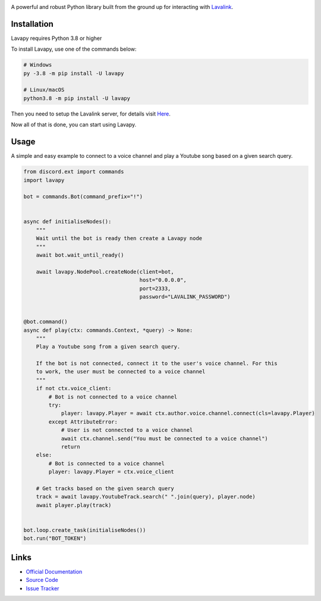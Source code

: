 .. image:: https://raw.githubusercontent.com/Aspect1103/Lavapy/master/logo.png
    :align: center
    :width: 1000px

.. image:: https://img.shields.io/pypi/pyversions/Lavapy
    :target: https://pypi.org/project/Lavapy/

.. image:: https://img.shields.io/pypi/v/Lavapy
    :target: https://pypi.org/project/Lavapy/

.. image:: https://readthedocs.org/projects/lavapy/badge/?version=latest
    :target: https://lavapy.readthedocs.io/en/latest/?badge=latest

.. image:: https://img.shields.io/github/license/Aspect1103/Lavapy
    :target: LICENSE

.. image:: https://img.shields.io/lgtm/grade/python/g/Aspect1103/Lavapy.svg?logo=lgtm&logoWidth=18
    :target: https://lgtm.com/projects/g/Aspect1103/Lavapy/context:python

A powerful and robust Python library built from the ground up for interacting with `Lavalink <https://github.com/freyacodes/Lavalink>`_.

Installation
------------
Lavapy requires Python 3.8 or higher

To install Lavapy, use one of the commands below:

.. code:: sh

    # Windows
    py -3.8 -m pip install -U lavapy

    # Linux/macOS
    python3.8 -m pip install -U lavapy

Then you need to setup the Lavalink server, for details visit `Here <https://lavapy.readthedocs.io/en/latest/faq.html#how-do-i-run-lavalink-jar>`_.

Now all of that is done, you can start using Lavapy.

Usage
-----
A simple and easy example to connect to a voice channel and play a Youtube song based on a given search query.

.. code:: py

    from discord.ext import commands
    import lavapy

    bot = commands.Bot(command_prefix="!")


    async def initialiseNodes():
        """
        Wait until the bot is ready then create a Lavapy node
        """
        await bot.wait_until_ready()

        await lavapy.NodePool.createNode(client=bot,
                                         host="0.0.0.0",
                                         port=2333,
                                         password="LAVALINK_PASSWORD")


    @bot.command()
    async def play(ctx: commands.Context, *query) -> None:
        """
        Play a Youtube song from a given search query.

        If the bot is not connected, connect it to the user's voice channel. For this
        to work, the user must be connected to a voice channel
        """
        if not ctx.voice_client:
            # Bot is not connected to a voice channel
            try:
                player: lavapy.Player = await ctx.author.voice.channel.connect(cls=lavapy.Player)
            except AttributeError:
                # User is not connected to a voice channel
                await ctx.channel.send("You must be connected to a voice channel")
                return
        else:
            # Bot is connected to a voice channel
            player: lavapy.Player = ctx.voice_client

        # Get tracks based on the given search query
        track = await lavapy.YoutubeTrack.search(" ".join(query), player.node)
        await player.play(track)


    bot.loop.create_task(initialiseNodes())
    bot.run("BOT_TOKEN")

Links
-----
- `Official Documentation <https://lavapy.readthedocs.io/en/latest/>`_
- `Source Code <https://github.com/Aspect1103/Lavapy>`_
- `Issue Tracker <https://github.com/Aspect1103/Lavapy/issues>`_
